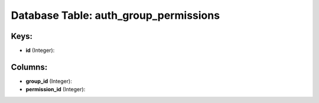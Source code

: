 .. File generated by /opt/cloudscheduler/utilities/schema_doc - DO NOT EDIT
..
.. To modify the contents of this file:
..   1. edit the template file ".../cloudscheduler/docs/schema_doc/tables/auth_group_permissions.yaml"
..   2. run the utility ".../cloudscheduler/utilities/schema_doc"
..

Database Table: auth_group_permissions
======================================



Keys:
^^^^^

* **id** (Integer):



Columns:
^^^^^^^^

* **group_id** (Integer):


* **permission_id** (Integer):


